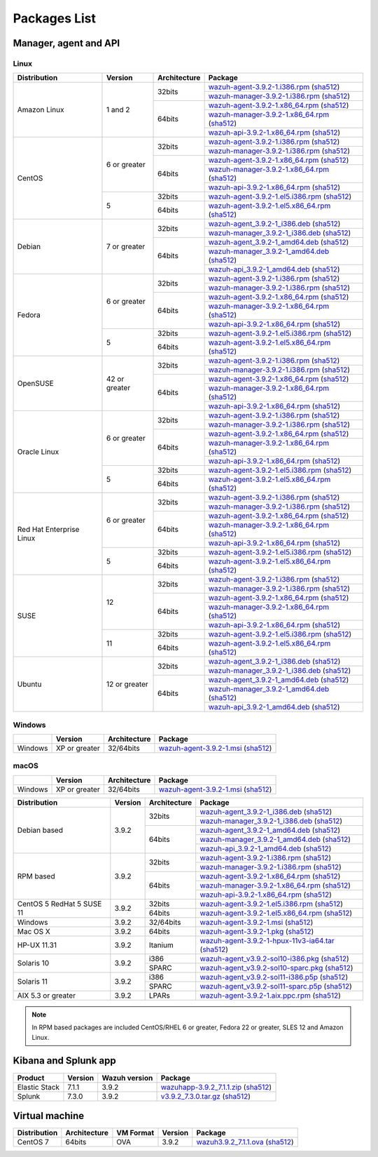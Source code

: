 .. Copyright (C) 2019 Wazuh, Inc.
 
Packages List
=============
 
Manager, agent and API
----------------------
 
Linux
^^^^^

+--------------------+----------------+--------------+---------------------------------------------------------------------------------------------------------------------------------------------------------------------------------------------------------------------------------------+
| Distribution       | Version        | Architecture | Package                                                                                                                                                                                                                               |
+====================+================+==============+=======================================================================================================================================================================================================================================+
|                    |                |              | `wazuh-agent-3.9.2-1.i386.rpm <https://packages.wazuh.com/3.x/yum/wazuh-agent-3.9.2-1.i386.rpm>`_ (`sha512 <https://packages.wazuh.com/3.x/checksums/3.9.2/wazuh-agent-3.9.2-1.i386.rpm.sha512>`_)                                    |
+                    +                +    32bits    +---------------------------------------------------------------------------------------------------------------------------------------------------------------------------------------------------------------------------------------+
|                    |                |              | `wazuh-manager-3.9.2-1.i386.rpm <https://packages.wazuh.com/3.x/yum/wazuh-manager-3.9.2-1.i386.rpm>`_ (`sha512 <https://packages.wazuh.com/3.x/checksums/3.9.2/wazuh-manager-3.9.2-1.i386.rpm.sha512>`_)                              |
+ Amazon Linux       +  1 and 2       +--------------+---------------------------------------------------------------------------------------------------------------------------------------------------------------------------------------------------------------------------------------+
|                    |                |              | `wazuh-agent-3.9.2-1.x86_64.rpm <https://packages.wazuh.com/3.x/yum/wazuh-agent-3.9.2-1.x86_64.rpm>`_ (`sha512 <https://packages.wazuh.com/3.x/checksums/3.9.2/wazuh-agent-3.9.2-1.x86_64.rpm.sha512>`_)                              |
+                    +                +    64bits    +---------------------------------------------------------------------------------------------------------------------------------------------------------------------------------------------------------------------------------------+
|                    |                |              | `wazuh-manager-3.9.2-1.x86_64.rpm <https://packages.wazuh.com/3.x/yum/wazuh-manager-3.9.2-1.x86_64.rpm>`_ (`sha512 <https://packages.wazuh.com/3.x/checksums/3.9.2/wazuh-manager-3.9.2-1.x86_64.rpm.sha512>`_)                        |
+                    +                +              +---------------------------------------------------------------------------------------------------------------------------------------------------------------------------------------------------------------------------------------+
|                    |                |              | `wazuh-api-3.9.2-1.x86_64.rpm <https://packages.wazuh.com/3.x/yum/wazuh-api-3.9.2-1.x86_64.rpm>`_ (`sha512 <https://packages.wazuh.com/3.x/checksums/3.9.2/wazuh-api-3.9.2-1.x86_64.rpm.sha512>`_)                                    |
+--------------------+----------------+--------------+---------------------------------------------------------------------------------------------------------------------------------------------------------------------------------------------------------------------------------------+
|                    |                |              | `wazuh-agent-3.9.2-1.i386.rpm <https://packages.wazuh.com/3.x/yum/wazuh-agent-3.9.2-1.i386.rpm>`_ (`sha512 <https://packages.wazuh.com/3.x/checksums/3.9.2/wazuh-agent-3.9.2-1.i386.rpm.sha512>`_)                                    |
+                    +                +    32bits    +---------------------------------------------------------------------------------------------------------------------------------------------------------------------------------------------------------------------------------------+
|                    |                |              | `wazuh-manager-3.9.2-1.i386.rpm <https://packages.wazuh.com/3.x/yum/wazuh-manager-3.9.2-1.i386.rpm>`_ (`sha512 <https://packages.wazuh.com/3.x/checksums/3.9.2/wazuh-manager-3.9.2-1.i386.rpm.sha512>`_)                              |
+ CentOS             +  6 or greater  +--------------+---------------------------------------------------------------------------------------------------------------------------------------------------------------------------------------------------------------------------------------+
|                    |                |              | `wazuh-agent-3.9.2-1.x86_64.rpm <https://packages.wazuh.com/3.x/yum/wazuh-agent-3.9.2-1.x86_64.rpm>`_ (`sha512 <https://packages.wazuh.com/3.x/checksums/3.9.2/wazuh-agent-3.9.2-1.x86_64.rpm.sha512>`_)                              |
+                    +                +    64bits    +---------------------------------------------------------------------------------------------------------------------------------------------------------------------------------------------------------------------------------------+
|                    |                |              | `wazuh-manager-3.9.2-1.x86_64.rpm <https://packages.wazuh.com/3.x/yum/wazuh-manager-3.9.2-1.x86_64.rpm>`_ (`sha512 <https://packages.wazuh.com/3.x/checksums/3.9.2/wazuh-manager-3.9.2-1.x86_64.rpm.sha512>`_)                        |
+                    +                +              +---------------------------------------------------------------------------------------------------------------------------------------------------------------------------------------------------------------------------------------+
|                    |                |              | `wazuh-api-3.9.2-1.x86_64.rpm <https://packages.wazuh.com/3.x/yum/wazuh-api-3.9.2-1.x86_64.rpm>`_ (`sha512 <https://packages.wazuh.com/3.x/checksums/3.9.2/wazuh-api-3.9.2-1.x86_64.rpm.sha512>`_)                                    |
+                    +----------------+--------------+---------------------------------------------------------------------------------------------------------------------------------------------------------------------------------------------------------------------------------------+
|                    |                |    32bits    | `wazuh-agent-3.9.2-1.el5.i386.rpm <https://packages.wazuh.com/3.x/yum/5/i386/wazuh-agent-3.9.2-1.el5.i386.rpm>`_ (`sha512 <https://packages.wazuh.com/3.x/checksums/3.9.2/wazuh-agent-3.9.2-1.el5.i386.rpm.sha512>`_)                 |
+                    +  5             +--------------+---------------------------------------------------------------------------------------------------------------------------------------------------------------------------------------------------------------------------------------+
|                    |                |    64bits    | `wazuh-agent-3.9.2-1.el5.x86_64.rpm <https://packages.wazuh.com/3.x/yum/5/x86_64/wazuh-agent-3.9.2-1.el5.x86_64.rpm>`_ (`sha512 <https://packages.wazuh.com/3.x/checksums/3.9.2/wazuh-agent-3.9.2-1.el5.x86_64.rpm.sha512>`_)         |
+--------------------+----------------+--------------+---------------------------------------------------------------------------------------------------------------------------------------------------------------------------------------------------------------------------------------+
|                    |                |              | `wazuh-agent_3.9.2-1_i386.deb <https://packages.wazuh.com/3.x/apt/pool/main/w/wazuh-agent/wazuh-agent_3.9.2-1_i386.deb>`_ (`sha512 <https://packages.wazuh.com/3.x/checksums/3.9.2/wazuh-agent_3.9.2-1_i386.deb.sha512>`_)            |
+                    +                +    32bits    +---------------------------------------------------------------------------------------------------------------------------------------------------------------------------------------------------------------------------------------+
|                    |                |              | `wazuh-manager_3.9.2-1_i386.deb <https://packages.wazuh.com/3.x/apt/pool/main/w/wazuh-manager/wazuh-manager_3.9.2-1_i386.deb>`_ (`sha512 <https://packages.wazuh.com/3.x/checksums/3.9.2/wazuh-manager_3.9.2-1_i386.deb.sha512>`_)    |
+ Debian             +  7 or greater  +--------------+---------------------------------------------------------------------------------------------------------------------------------------------------------------------------------------------------------------------------------------+
|                    |                |              | `wazuh-agent_3.9.2-1_amd64.deb <https://packages.wazuh.com/3.x/apt/pool/main/w/wazuh-agent/wazuh-agent_3.9.2-1_amd64.deb>`_ (`sha512 <https://packages.wazuh.com/3.x/checksums/3.9.2/wazuh-agent_3.9.2-1_amd64.deb.sha512>`_)         |
+                    +                +    64bits    +---------------------------------------------------------------------------------------------------------------------------------------------------------------------------------------------------------------------------------------+
|                    |                |              | `wazuh-manager_3.9.2-1_amd64.deb <https://packages.wazuh.com/3.x/apt/pool/main/w/wazuh-manager/wazuh-manager_3.9.2-1_amd64.deb>`_ (`sha512 <https://packages.wazuh.com/3.x/checksums/3.9.2/wazuh-manager_3.9.2-1_amd64.deb.sha512>`_) |
+                    +                +              +---------------------------------------------------------------------------------------------------------------------------------------------------------------------------------------------------------------------------------------+
|                    |                |              | `wazuh-api_3.9.2-1_amd64.deb <https://packages.wazuh.com/3.x/apt/pool/main/w/wazuh-api/wazuh-api_3.9.2-1_amd64.deb>`_ (`sha512 <https://packages.wazuh.com/3.x/checksums/3.9.2/wazuh-api_3.9.2-1_amd64.deb.sha512>`_)                 |
+--------------------+----------------+--------------+---------------------------------------------------------------------------------------------------------------------------------------------------------------------------------------------------------------------------------------+
|                    |                |              | `wazuh-agent-3.9.2-1.i386.rpm <https://packages.wazuh.com/3.x/yum/wazuh-agent-3.9.2-1.i386.rpm>`_ (`sha512 <https://packages.wazuh.com/3.x/checksums/3.9.2/wazuh-agent-3.9.2-1.i386.rpm.sha512>`_)                                    |
+                    +                +    32bits    +---------------------------------------------------------------------------------------------------------------------------------------------------------------------------------------------------------------------------------------+
|                    |                |              | `wazuh-manager-3.9.2-1.i386.rpm <https://packages.wazuh.com/3.x/yum/wazuh-manager-3.9.2-1.i386.rpm>`_ (`sha512 <https://packages.wazuh.com/3.x/checksums/3.9.2/wazuh-manager-3.9.2-1.i386.rpm.sha512>`_)                              |
+ Fedora             +  6 or greater  +--------------+---------------------------------------------------------------------------------------------------------------------------------------------------------------------------------------------------------------------------------------+
|                    |                |              | `wazuh-agent-3.9.2-1.x86_64.rpm <https://packages.wazuh.com/3.x/yum/wazuh-agent-3.9.2-1.x86_64.rpm>`_ (`sha512 <https://packages.wazuh.com/3.x/checksums/3.9.2/wazuh-agent-3.9.2-1.x86_64.rpm.sha512>`_)                              |
+                    +                +    64bits    +---------------------------------------------------------------------------------------------------------------------------------------------------------------------------------------------------------------------------------------+
|                    |                |              | `wazuh-manager-3.9.2-1.x86_64.rpm <https://packages.wazuh.com/3.x/yum/wazuh-manager-3.9.2-1.x86_64.rpm>`_ (`sha512 <https://packages.wazuh.com/3.x/checksums/3.9.2/wazuh-manager-3.9.2-1.x86_64.rpm.sha512>`_)                        |
+                    +                +              +---------------------------------------------------------------------------------------------------------------------------------------------------------------------------------------------------------------------------------------+
|                    |                |              | `wazuh-api-3.9.2-1.x86_64.rpm <https://packages.wazuh.com/3.x/yum/wazuh-api-3.9.2-1.x86_64.rpm>`_ (`sha512 <https://packages.wazuh.com/3.x/checksums/3.9.2/wazuh-api-3.9.2-1.x86_64.rpm.sha512>`_)                                    |
+                    +----------------+--------------+---------------------------------------------------------------------------------------------------------------------------------------------------------------------------------------------------------------------------------------+
|                    |                |    32bits    | `wazuh-agent-3.9.2-1.el5.i386.rpm <https://packages.wazuh.com/3.x/yum/5/i386/wazuh-agent-3.9.2-1.el5.i386.rpm>`_ (`sha512 <https://packages.wazuh.com/3.x/checksums/3.9.2/wazuh-agent-3.9.2-1.el5.i386.rpm.sha512>`_)                 |
+                    +  5             +--------------+---------------------------------------------------------------------------------------------------------------------------------------------------------------------------------------------------------------------------------------+
|                    |                |    64bits    | `wazuh-agent-3.9.2-1.el5.x86_64.rpm <https://packages.wazuh.com/3.x/yum/5/x86_64/wazuh-agent-3.9.2-1.el5.x86_64.rpm>`_ (`sha512 <https://packages.wazuh.com/3.x/checksums/3.9.2/wazuh-agent-3.9.2-1.el5.x86_64.rpm.sha512>`_)         |
+--------------------+----------------+--------------+---------------------------------------------------------------------------------------------------------------------------------------------------------------------------------------------------------------------------------------+
|                    |                |              | `wazuh-agent-3.9.2-1.i386.rpm <https://packages.wazuh.com/3.x/yum/wazuh-agent-3.9.2-1.i386.rpm>`_ (`sha512 <https://packages.wazuh.com/3.x/checksums/3.9.2/wazuh-agent-3.9.2-1.i386.rpm.sha512>`_)                                    |
+                    +                +    32bits    +---------------------------------------------------------------------------------------------------------------------------------------------------------------------------------------------------------------------------------------+
|                    |                |              | `wazuh-manager-3.9.2-1.i386.rpm <https://packages.wazuh.com/3.x/yum/wazuh-manager-3.9.2-1.i386.rpm>`_ (`sha512 <https://packages.wazuh.com/3.x/checksums/3.9.2/wazuh-manager-3.9.2-1.i386.rpm.sha512>`_)                              |
+ OpenSUSE           +  42 or greater +--------------+---------------------------------------------------------------------------------------------------------------------------------------------------------------------------------------------------------------------------------------+
|                    |                |              | `wazuh-agent-3.9.2-1.x86_64.rpm <https://packages.wazuh.com/3.x/yum/wazuh-agent-3.9.2-1.x86_64.rpm>`_ (`sha512 <https://packages.wazuh.com/3.x/checksums/3.9.2/wazuh-agent-3.9.2-1.x86_64.rpm.sha512>`_)                              |
+                    +                +    64bits    +---------------------------------------------------------------------------------------------------------------------------------------------------------------------------------------------------------------------------------------+
|                    |                |              | `wazuh-manager-3.9.2-1.x86_64.rpm <https://packages.wazuh.com/3.x/yum/wazuh-manager-3.9.2-1.x86_64.rpm>`_ (`sha512 <https://packages.wazuh.com/3.x/checksums/3.9.2/wazuh-manager-3.9.2-1.x86_64.rpm.sha512>`_)                        |
+                    +                +              +---------------------------------------------------------------------------------------------------------------------------------------------------------------------------------------------------------------------------------------+
|                    |                |              | `wazuh-api-3.9.2-1.x86_64.rpm <https://packages.wazuh.com/3.x/yum/wazuh-api-3.9.2-1.x86_64.rpm>`_ (`sha512 <https://packages.wazuh.com/3.x/checksums/3.9.2/wazuh-api-3.9.2-1.x86_64.rpm.sha512>`_)                                    |
+--------------------+----------------+--------------+---------------------------------------------------------------------------------------------------------------------------------------------------------------------------------------------------------------------------------------+
|                    |                |              | `wazuh-agent-3.9.2-1.i386.rpm <https://packages.wazuh.com/3.x/yum/wazuh-agent-3.9.2-1.i386.rpm>`_ (`sha512 <https://packages.wazuh.com/3.x/checksums/3.9.2/wazuh-agent-3.9.2-1.i386.rpm.sha512>`_)                                    |
+                    +                +    32bits    +---------------------------------------------------------------------------------------------------------------------------------------------------------------------------------------------------------------------------------------+
|                    |                |              | `wazuh-manager-3.9.2-1.i386.rpm <https://packages.wazuh.com/3.x/yum/wazuh-manager-3.9.2-1.i386.rpm>`_ (`sha512 <https://packages.wazuh.com/3.x/checksums/3.9.2/wazuh-manager-3.9.2-1.i386.rpm.sha512>`_)                              |
+ Oracle Linux       +  6 or greater  +--------------+---------------------------------------------------------------------------------------------------------------------------------------------------------------------------------------------------------------------------------------+
|                    |                |              | `wazuh-agent-3.9.2-1.x86_64.rpm <https://packages.wazuh.com/3.x/yum/wazuh-agent-3.9.2-1.x86_64.rpm>`_ (`sha512 <https://packages.wazuh.com/3.x/checksums/3.9.2/wazuh-agent-3.9.2-1.x86_64.rpm.sha512>`_)                              |
+                    +                +    64bits    +---------------------------------------------------------------------------------------------------------------------------------------------------------------------------------------------------------------------------------------+
|                    |                |              | `wazuh-manager-3.9.2-1.x86_64.rpm <https://packages.wazuh.com/3.x/yum/wazuh-manager-3.9.2-1.x86_64.rpm>`_ (`sha512 <https://packages.wazuh.com/3.x/checksums/3.9.2/wazuh-manager-3.9.2-1.x86_64.rpm.sha512>`_)                        |
+                    +                +              +---------------------------------------------------------------------------------------------------------------------------------------------------------------------------------------------------------------------------------------+
|                    |                |              | `wazuh-api-3.9.2-1.x86_64.rpm <https://packages.wazuh.com/3.x/yum/wazuh-api-3.9.2-1.x86_64.rpm>`_ (`sha512 <https://packages.wazuh.com/3.x/checksums/3.9.2/wazuh-api-3.9.2-1.x86_64.rpm.sha512>`_)                                    |
+                    +----------------+--------------+---------------------------------------------------------------------------------------------------------------------------------------------------------------------------------------------------------------------------------------+
|                    |                |    32bits    | `wazuh-agent-3.9.2-1.el5.i386.rpm <https://packages.wazuh.com/3.x/yum/5/i386/wazuh-agent-3.9.2-1.el5.i386.rpm>`_ (`sha512 <https://packages.wazuh.com/3.x/checksums/3.9.2/wazuh-agent-3.9.2-1.el5.i386.rpm.sha512>`_)                 |
+                    +  5             +--------------+---------------------------------------------------------------------------------------------------------------------------------------------------------------------------------------------------------------------------------------+
|                    |                |    64bits    | `wazuh-agent-3.9.2-1.el5.x86_64.rpm <https://packages.wazuh.com/3.x/yum/5/x86_64/wazuh-agent-3.9.2-1.el5.x86_64.rpm>`_ (`sha512 <https://packages.wazuh.com/3.x/checksums/3.9.2/wazuh-agent-3.9.2-1.el5.x86_64.rpm.sha512>`_)         |
+--------------------+----------------+--------------+---------------------------------------------------------------------------------------------------------------------------------------------------------------------------------------------------------------------------------------+
|                    |                |              | `wazuh-agent-3.9.2-1.i386.rpm <https://packages.wazuh.com/3.x/yum/wazuh-agent-3.9.2-1.i386.rpm>`_ (`sha512 <https://packages.wazuh.com/3.x/checksums/3.9.2/wazuh-agent-3.9.2-1.i386.rpm.sha512>`_)                                    |
+                    +                +    32bits    +---------------------------------------------------------------------------------------------------------------------------------------------------------------------------------------------------------------------------------------+
|                    |                |              | `wazuh-manager-3.9.2-1.i386.rpm <https://packages.wazuh.com/3.x/yum/wazuh-manager-3.9.2-1.i386.rpm>`_ (`sha512 <https://packages.wazuh.com/3.x/checksums/3.9.2/wazuh-manager-3.9.2-1.i386.rpm.sha512>`_)                              |
+ Red Hat            +  6 or greater  +--------------+---------------------------------------------------------------------------------------------------------------------------------------------------------------------------------------------------------------------------------------+
| Enterprise Linux   |                |              | `wazuh-agent-3.9.2-1.x86_64.rpm <https://packages.wazuh.com/3.x/yum/wazuh-agent-3.9.2-1.x86_64.rpm>`_ (`sha512 <https://packages.wazuh.com/3.x/checksums/3.9.2/wazuh-agent-3.9.2-1.x86_64.rpm.sha512>`_)                              |
+                    +                +    64bits    +---------------------------------------------------------------------------------------------------------------------------------------------------------------------------------------------------------------------------------------+
|                    |                |              | `wazuh-manager-3.9.2-1.x86_64.rpm <https://packages.wazuh.com/3.x/yum/wazuh-manager-3.9.2-1.x86_64.rpm>`_ (`sha512 <https://packages.wazuh.com/3.x/checksums/3.9.2/wazuh-manager-3.9.2-1.x86_64.rpm.sha512>`_)                        |
+                    +                +              +---------------------------------------------------------------------------------------------------------------------------------------------------------------------------------------------------------------------------------------+
|                    |                |              | `wazuh-api-3.9.2-1.x86_64.rpm <https://packages.wazuh.com/3.x/yum/wazuh-api-3.9.2-1.x86_64.rpm>`_ (`sha512 <https://packages.wazuh.com/3.x/checksums/3.9.2/wazuh-api-3.9.2-1.x86_64.rpm.sha512>`_)                                    |
+                    +----------------+--------------+---------------------------------------------------------------------------------------------------------------------------------------------------------------------------------------------------------------------------------------+
|                    |                |    32bits    | `wazuh-agent-3.9.2-1.el5.i386.rpm <https://packages.wazuh.com/3.x/yum/5/i386/wazuh-agent-3.9.2-1.el5.i386.rpm>`_ (`sha512 <https://packages.wazuh.com/3.x/checksums/3.9.2/wazuh-agent-3.9.2-1.el5.i386.rpm.sha512>`_)                 |
+                    +  5             +--------------+---------------------------------------------------------------------------------------------------------------------------------------------------------------------------------------------------------------------------------------+
|                    |                |    64bits    | `wazuh-agent-3.9.2-1.el5.x86_64.rpm <https://packages.wazuh.com/3.x/yum/5/x86_64/wazuh-agent-3.9.2-1.el5.x86_64.rpm>`_ (`sha512 <https://packages.wazuh.com/3.x/checksums/3.9.2/wazuh-agent-3.9.2-1.el5.x86_64.rpm.sha512>`_)         |
+--------------------+----------------+--------------+---------------------------------------------------------------------------------------------------------------------------------------------------------------------------------------------------------------------------------------+
|                    |                |              | `wazuh-agent-3.9.2-1.i386.rpm <https://packages.wazuh.com/3.x/yum/wazuh-agent-3.9.2-1.i386.rpm>`_ (`sha512 <https://packages.wazuh.com/3.x/checksums/3.9.2/wazuh-agent-3.9.2-1.i386.rpm.sha512>`_)                                    |
+                    +                +    32bits    +---------------------------------------------------------------------------------------------------------------------------------------------------------------------------------------------------------------------------------------+
|                    |                |              | `wazuh-manager-3.9.2-1.i386.rpm <https://packages.wazuh.com/3.x/yum/wazuh-manager-3.9.2-1.i386.rpm>`_ (`sha512 <https://packages.wazuh.com/3.x/checksums/3.9.2/wazuh-manager-3.9.2-1.i386.rpm.sha512>`_)                              |
+ SUSE               +  12            +--------------+---------------------------------------------------------------------------------------------------------------------------------------------------------------------------------------------------------------------------------------+
|                    |                |              | `wazuh-agent-3.9.2-1.x86_64.rpm <https://packages.wazuh.com/3.x/yum/wazuh-agent-3.9.2-1.x86_64.rpm>`_ (`sha512 <https://packages.wazuh.com/3.x/checksums/3.9.2/wazuh-agent-3.9.2-1.x86_64.rpm.sha512>`_)                              |
+                    +                +    64bits    +---------------------------------------------------------------------------------------------------------------------------------------------------------------------------------------------------------------------------------------+
|                    |                |              | `wazuh-manager-3.9.2-1.x86_64.rpm <https://packages.wazuh.com/3.x/yum/wazuh-manager-3.9.2-1.x86_64.rpm>`_ (`sha512 <https://packages.wazuh.com/3.x/checksums/3.9.2/wazuh-manager-3.9.2-1.x86_64.rpm.sha512>`_)                        |
+                    +                +              +---------------------------------------------------------------------------------------------------------------------------------------------------------------------------------------------------------------------------------------+
|                    |                |              | `wazuh-api-3.9.2-1.x86_64.rpm <https://packages.wazuh.com/3.x/yum/wazuh-api-3.9.2-1.x86_64.rpm>`_ (`sha512 <https://packages.wazuh.com/3.x/checksums/3.9.2/wazuh-api-3.9.2-1.x86_64.rpm.sha512>`_)                                    |
+                    +----------------+--------------+---------------------------------------------------------------------------------------------------------------------------------------------------------------------------------------------------------------------------------------+
|                    |                |    32bits    | `wazuh-agent-3.9.2-1.el5.i386.rpm <https://packages.wazuh.com/3.x/yum/5/i386/wazuh-agent-3.9.2-1.el5.i386.rpm>`_ (`sha512 <https://packages.wazuh.com/3.x/checksums/3.9.2/wazuh-agent-3.9.2-1.el5.i386.rpm.sha512>`_)                 |
+                    +  11            +--------------+---------------------------------------------------------------------------------------------------------------------------------------------------------------------------------------------------------------------------------------+
|                    |                |    64bits    | `wazuh-agent-3.9.2-1.el5.x86_64.rpm <https://packages.wazuh.com/3.x/yum/5/x86_64/wazuh-agent-3.9.2-1.el5.x86_64.rpm>`_ (`sha512 <https://packages.wazuh.com/3.x/checksums/3.9.2/wazuh-agent-3.9.2-1.el5.x86_64.rpm.sha512>`_)         |
+--------------------+----------------+--------------+---------------------------------------------------------------------------------------------------------------------------------------------------------------------------------------------------------------------------------------+
|                    |                |              | `wazuh-agent_3.9.2-1_i386.deb <https://packages.wazuh.com/3.x/apt/pool/main/w/wazuh-agent/wazuh-agent_3.9.2-1_i386.deb>`_ (`sha512 <https://packages.wazuh.com/3.x/checksums/3.9.2/wazuh-agent_3.9.2-1_i386.deb.sha512>`_)            |
+                    +                +    32bits    +---------------------------------------------------------------------------------------------------------------------------------------------------------------------------------------------------------------------------------------+
|                    |                |              | `wazuh-manager_3.9.2-1_i386.deb <https://packages.wazuh.com/3.x/apt/pool/main/w/wazuh-manager/wazuh-manager_3.9.2-1_i386.deb>`_ (`sha512 <https://packages.wazuh.com/3.x/checksums/3.9.2/wazuh-manager_3.9.2-1_i386.deb.sha512>`_)    |
+ Ubuntu             +  12 or greater +--------------+---------------------------------------------------------------------------------------------------------------------------------------------------------------------------------------------------------------------------------------+
|                    |                |              | `wazuh-agent_3.9.2-1_amd64.deb <https://packages.wazuh.com/3.x/apt/pool/main/w/wazuh-agent/wazuh-agent_3.9.2-1_amd64.deb>`_ (`sha512 <https://packages.wazuh.com/3.x/checksums/3.9.2/wazuh-agent_3.9.2-1_amd64.deb.sha512>`_)         |
+                    +                +    64bits    +---------------------------------------------------------------------------------------------------------------------------------------------------------------------------------------------------------------------------------------+
|                    |                |              | `wazuh-manager_3.9.2-1_amd64.deb <https://packages.wazuh.com/3.x/apt/pool/main/w/wazuh-manager/wazuh-manager_3.9.2-1_amd64.deb>`_ (`sha512 <https://packages.wazuh.com/3.x/checksums/3.9.2/wazuh-manager_3.9.2-1_amd64.deb.sha512>`_) |
+                    +                +              +---------------------------------------------------------------------------------------------------------------------------------------------------------------------------------------------------------------------------------------+
|                    |                |              | `wazuh-api_3.9.2-1_amd64.deb <https://packages.wazuh.com/3.x/apt/pool/main/w/wazuh-api/wazuh-api_3.9.2-1_amd64.deb>`_ (`sha512 <https://packages.wazuh.com/3.x/checksums/3.9.2/wazuh-api_3.9.2-1_amd64.deb.sha512>`_)                 |
+--------------------+----------------+--------------+---------------------------------------------------------------------------------------------------------------------------------------------------------------------------------------------------------------------------------------+

Windows
^^^^^^^

+--------------------+-----------------+--------------+---------------------------------------------------------------------------------------------------------------------------------------------------------------------------------------------------------------------------------------+
|                    | Version         | Architecture | Package                                                                                                                                                                                                                               |
+====================+=================+==============+=======================================================================================================================================================================================================================================+
| Windows            |  XP or greater  |   32/64bits  | `wazuh-agent-3.9.2-1.msi <https://packages.wazuh.com/3.x/windows/wazuh-agent-3.9.2-1.msi>`_ (`sha512 <https://packages.wazuh.com/3.x/checksums/3.9.2/wazuh-agent-3.9.2-1.msi.sha512>`_)                                               |
+--------------------+-----------------+--------------+---------------------------------------------------------------------------------------------------------------------------------------------------------------------------------------------------------------------------------------+

macOS
^^^^^
+--------------------+-----------------+--------------+---------------------------------------------------------------------------------------------------------------------------------------------------------------------------------------------------------------------------------------+
|                    | Version         | Architecture | Package                                                                                                                                                                                                                               |
+====================+=================+==============+=======================================================================================================================================================================================================================================+
| Windows            |  XP or greater  |   32/64bits  | `wazuh-agent-3.9.2-1.msi <https://packages.wazuh.com/3.x/windows/wazuh-agent-3.9.2-1.msi>`_ (`sha512 <https://packages.wazuh.com/3.x/checksums/3.9.2/wazuh-agent-3.9.2-1.msi.sha512>`_)                                               |
+--------------------+-----------------+--------------+---------------------------------------------------------------------------------------------------------------------------------------------------------------------------------------------------------------------------------------+












+--------------------+---------+--------------+---------------------------------------------------------------------------------------------------------------------------------------------------------------------------------------------------------------------------------------+
| Distribution       | Version | Architecture | Package                                                                                                                                                                                                                               |
+====================+=========+==============+=======================================================================================================================================================================================================================================+
|                    |         |              | `wazuh-agent_3.9.2-1_i386.deb <https://packages.wazuh.com/3.x/apt/pool/main/w/wazuh-agent/wazuh-agent_3.9.2-1_i386.deb>`_ (`sha512 <https://packages.wazuh.com/3.x/checksums/3.9.2/wazuh-agent_3.9.2-1_i386.deb.sha512>`_)            |
+                    +         +    32bits    +---------------------------------------------------------------------------------------------------------------------------------------------------------------------------------------------------------------------------------------+
|                    |         |              | `wazuh-manager_3.9.2-1_i386.deb <https://packages.wazuh.com/3.x/apt/pool/main/w/wazuh-manager/wazuh-manager_3.9.2-1_i386.deb>`_ (`sha512 <https://packages.wazuh.com/3.x/checksums/3.9.2/wazuh-manager_3.9.2-1_i386.deb.sha512>`_)    |
+ Debian based       +  3.9.2  +--------------+---------------------------------------------------------------------------------------------------------------------------------------------------------------------------------------------------------------------------------------+
|                    |         |              | `wazuh-agent_3.9.2-1_amd64.deb <https://packages.wazuh.com/3.x/apt/pool/main/w/wazuh-agent/wazuh-agent_3.9.2-1_amd64.deb>`_ (`sha512 <https://packages.wazuh.com/3.x/checksums/3.9.2/wazuh-agent_3.9.2-1_amd64.deb.sha512>`_)         |
+                    +         +    64bits    +---------------------------------------------------------------------------------------------------------------------------------------------------------------------------------------------------------------------------------------+
|                    |         |              | `wazuh-manager_3.9.2-1_amd64.deb <https://packages.wazuh.com/3.x/apt/pool/main/w/wazuh-manager/wazuh-manager_3.9.2-1_amd64.deb>`_ (`sha512 <https://packages.wazuh.com/3.x/checksums/3.9.2/wazuh-manager_3.9.2-1_amd64.deb.sha512>`_) |
+                    +         +              +---------------------------------------------------------------------------------------------------------------------------------------------------------------------------------------------------------------------------------------+
|                    |         |              | `wazuh-api_3.9.2-1_amd64.deb <https://packages.wazuh.com/3.x/apt/pool/main/w/wazuh-api/wazuh-api_3.9.2-1_amd64.deb>`_ (`sha512 <https://packages.wazuh.com/3.x/checksums/3.9.2/wazuh-api_3.9.2-1_amd64.deb.sha512>`_)                 |
+--------------------+---------+--------------+---------------------------------------------------------------------------------------------------------------------------------------------------------------------------------------------------------------------------------------+
|                    |         |              | `wazuh-agent-3.9.2-1.i386.rpm <https://packages.wazuh.com/3.x/yum/wazuh-agent-3.9.2-1.i386.rpm>`_ (`sha512 <https://packages.wazuh.com/3.x/checksums/3.9.2/wazuh-agent-3.9.2-1.i386.rpm.sha512>`_)                                    |
+                    +         +    32bits    +---------------------------------------------------------------------------------------------------------------------------------------------------------------------------------------------------------------------------------------+
|                    |         |              | `wazuh-manager-3.9.2-1.i386.rpm <https://packages.wazuh.com/3.x/yum/wazuh-manager-3.9.2-1.i386.rpm>`_ (`sha512 <https://packages.wazuh.com/3.x/checksums/3.9.2/wazuh-manager-3.9.2-1.i386.rpm.sha512>`_)                              |
+ RPM based          +  3.9.2  +--------------+---------------------------------------------------------------------------------------------------------------------------------------------------------------------------------------------------------------------------------------+
|                    |         |              | `wazuh-agent-3.9.2-1.x86_64.rpm <https://packages.wazuh.com/3.x/yum/wazuh-agent-3.9.2-1.x86_64.rpm>`_ (`sha512 <https://packages.wazuh.com/3.x/checksums/3.9.2/wazuh-agent-3.9.2-1.x86_64.rpm.sha512>`_)                              |
+                    +         +    64bits    +---------------------------------------------------------------------------------------------------------------------------------------------------------------------------------------------------------------------------------------+
|                    |         |              | `wazuh-manager-3.9.2-1.x86_64.rpm <https://packages.wazuh.com/3.x/yum/wazuh-manager-3.9.2-1.x86_64.rpm>`_ (`sha512 <https://packages.wazuh.com/3.x/checksums/3.9.2/wazuh-manager-3.9.2-1.x86_64.rpm.sha512>`_)                        |
+                    +         +              +---------------------------------------------------------------------------------------------------------------------------------------------------------------------------------------------------------------------------------------+
|                    |         |              | `wazuh-api-3.9.2-1.x86_64.rpm <https://packages.wazuh.com/3.x/yum/wazuh-api-3.9.2-1.x86_64.rpm>`_ (`sha512 <https://packages.wazuh.com/3.x/checksums/3.9.2/wazuh-api-3.9.2-1.x86_64.rpm.sha512>`_)                                    |
+--------------------+---------+--------------+---------------------------------------------------------------------------------------------------------------------------------------------------------------------------------------------------------------------------------------+
|  CentOS 5          |         |    32bits    | `wazuh-agent-3.9.2-1.el5.i386.rpm <https://packages.wazuh.com/3.x/yum/5/i386/wazuh-agent-3.9.2-1.el5.i386.rpm>`_ (`sha512 <https://packages.wazuh.com/3.x/checksums/3.9.2/wazuh-agent-3.9.2-1.el5.i386.rpm.sha512>`_)                 |
+  RedHat 5          +  3.9.2  +--------------+---------------------------------------------------------------------------------------------------------------------------------------------------------------------------------------------------------------------------------------+
|  SUSE 11           |         |    64bits    | `wazuh-agent-3.9.2-1.el5.x86_64.rpm <https://packages.wazuh.com/3.x/yum/5/x86_64/wazuh-agent-3.9.2-1.el5.x86_64.rpm>`_ (`sha512 <https://packages.wazuh.com/3.x/checksums/3.9.2/wazuh-agent-3.9.2-1.el5.x86_64.rpm.sha512>`_)         |
+--------------------+---------+--------------+---------------------------------------------------------------------------------------------------------------------------------------------------------------------------------------------------------------------------------------+
| Windows            |  3.9.2  |   32/64bits  | `wazuh-agent-3.9.2-1.msi <https://packages.wazuh.com/3.x/windows/wazuh-agent-3.9.2-1.msi>`_ (`sha512 <https://packages.wazuh.com/3.x/checksums/3.9.2/wazuh-agent-3.9.2-1.msi.sha512>`_)                                               |
+--------------------+---------+--------------+---------------------------------------------------------------------------------------------------------------------------------------------------------------------------------------------------------------------------------------+
| Mac OS X           |  3.9.2  |    64bits    | `wazuh-agent-3.9.2-1.pkg <https://packages.wazuh.com/3.x/osx/wazuh-agent-3.9.2-1.pkg>`_ (`sha512 <https://packages.wazuh.com/3.x/checksums/3.9.2/wazuh-agent-3.9.2-1.pkg.sha512>`_)                                                   |
+--------------------+---------+--------------+---------------------------------------------------------------------------------------------------------------------------------------------------------------------------------------------------------------------------------------+
| HP-UX 11.31        |  3.9.2  |   Itanium    | `wazuh-agent-3.9.2-1-hpux-11v3-ia64.tar <https://packages.wazuh.com/3.x/hp-ux/wazuh-agent-3.9.2-1-hpux-11v3-ia64.tar>`_ (`sha512 <https://packages.wazuh.com/3.x/checksums/3.9.2/wazuh-agent-3.9.2-1-hpux-11v3-ia64.tar.sha512>`_)    |
+--------------------+---------+--------------+---------------------------------------------------------------------------------------------------------------------------------------------------------------------------------------------------------------------------------------+
|                    |         |     i386     | `wazuh-agent_v3.9.2-sol10-i386.pkg <https://packages.wazuh.com/3.x/solaris/i386/10/wazuh-agent_v3.9.2-sol10-i386.pkg>`_ (`sha512 <https://packages.wazuh.com/3.x/checksums/3.9.2/wazuh-agent_v3.9.2-sol10-i386.pkg.sha512>`_)         |
+ Solaris 10         +  3.9.2  +--------------+---------------------------------------------------------------------------------------------------------------------------------------------------------------------------------------------------------------------------------------+
|                    |         |     SPARC    | `wazuh-agent_v3.9.2-sol10-sparc.pkg <https://packages.wazuh.com/3.x/solaris/sparc/10/wazuh-agent_v3.9.2-sol10-sparc.pkg>`_ (`sha512 <https://packages.wazuh.com/3.x/checksums/3.9.2/wazuh-agent_v3.9.2-sol10-sparc.pkg.sha512>`_)     |
+--------------------+---------+--------------+---------------------------------------------------------------------------------------------------------------------------------------------------------------------------------------------------------------------------------------+
|                    |         |     i386     | `wazuh-agent_v3.9.2-sol11-i386.p5p <https://packages.wazuh.com/3.x/solaris/i386/11/wazuh-agent_v3.9.2-sol11-i386.p5p>`_ (`sha512 <https://packages.wazuh.com/3.x/checksums/3.9.2/wazuh-agent_v3.9.2-sol11-i386.p5p.sha512>`_)         |
+ Solaris 11         +  3.9.2  +--------------+---------------------------------------------------------------------------------------------------------------------------------------------------------------------------------------------------------------------------------------+
|                    |         |     SPARC    | `wazuh-agent_v3.9.2-sol11-sparc.p5p <https://packages.wazuh.com/3.x/solaris/sparc/11/wazuh-agent_v3.9.2-sol11-sparc.p5p>`_ (`sha512 <https://packages.wazuh.com/3.x/checksums/3.9.2/wazuh-agent_v3.9.2-sol11-sparc.p5p.sha512>`_)     |
+--------------------+---------+--------------+---------------------------------------------------------------------------------------------------------------------------------------------------------------------------------------------------------------------------------------+
| AIX 5.3 or greater |  3.9.2  |     LPARs    | `wazuh-agent-3.9.2-1.aix.ppc.rpm <https://packages.wazuh.com/3.x/aix/wazuh-agent-3.9.2-1.aix.ppc.rpm>`_ (`sha512 <https://packages.wazuh.com/3.x/checksums/3.9.2/wazuh-agent-3.9.2-1.aix.ppc.rpm.sha512>`_)                           |
+--------------------+---------+--------------+---------------------------------------------------------------------------------------------------------------------------------------------------------------------------------------------------------------------------------------+
 

.. note::
   In RPM based packages are included CentOS/RHEL 6 or greater, Fedora 22 or greater, SLES 12 and Amazon Linux.
 
Kibana and Splunk app
---------------------
 
+---------------+---------+---------------+-----------------------------------------------------------------------------------------------------------------------------------------------------------------------------------------+
| Product       | Version | Wazuh version | Package                                                                                                                                                                                 |
+===============+=========+===============+=========================================================================================================================================================================================+
| Elastic Stack |  7.1.1  |     3.9.2     | `wazuhapp-3.9.2_7.1.1.zip <https://packages.wazuh.com/wazuhapp/wazuhapp-3.9.2_7.1.1.zip>`_ (`sha512 <https://packages.wazuh.com/3.x/checksums/3.9.2/wazuhapp-3.9.2_7.1.1.zip.sha512>`_) |
+---------------+---------+---------------+-----------------------------------------------------------------------------------------------------------------------------------------------------------------------------------------+
| Splunk        |  7.3.0  |     3.9.2     | `v3.9.2_7.3.0.tar.gz <https://packages.wazuh.com/3.x/splunkapp/v3.9.2_7.3.0.tar.gz>`_ (`sha512 <https://packages.wazuh.com/3.x/checksums/3.9.2/v3.9.2_7.3.0.tar.gz.sha512>`_)           |
+---------------+---------+---------------+-----------------------------------------------------------------------------------------------------------------------------------------------------------------------------------------+
 
Virtual machine
---------------
 
+--------------+--------------+--------------+---------+----------------------------------------------------------------------------------------------------------------------------------------------------------------------+
| Distribution | Architecture | VM Format    | Version | Package                                                                                                                                                              |
+==============+==============+==============+=========+======================================================================================================================================================================+
|   CentOS 7   |    64bits    |      OVA     |  3.9.2  | `wazuh3.9.2_7.1.1.ova <https://packages.wazuh.com/vm/wazuh3.9.2_7.1.1.ova>`_ (`sha512 <https://packages.wazuh.com/3.x/checksums/3.9.2/wazuh3.9.2_7.1.1.ova.sha512>`_)|
+--------------+--------------+--------------+---------+----------------------------------------------------------------------------------------------------------------------------------------------------------------------+
